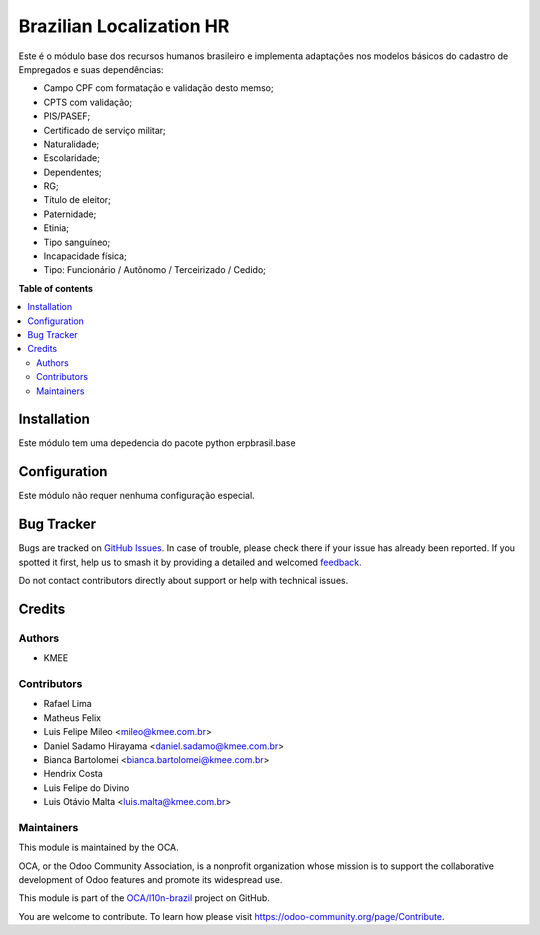 =========================
Brazilian Localization HR
=========================

.. 
   !!!!!!!!!!!!!!!!!!!!!!!!!!!!!!!!!!!!!!!!!!!!!!!!!!!!
   !! This file is generated by oca-gen-addon-readme !!
   !! changes will be overwritten.                   !!
   !!!!!!!!!!!!!!!!!!!!!!!!!!!!!!!!!!!!!!!!!!!!!!!!!!!!
   !! source digest: sha256:6c54b6bb07a1a1237f27a7d8445bf5f0aaf3e70852721057cd69355afd0bc58c
   !!!!!!!!!!!!!!!!!!!!!!!!!!!!!!!!!!!!!!!!!!!!!!!!!!!!

.. |badge1| image:: https://img.shields.io/badge/maturity-Beta-yellow.png
    :target: https://odoo-community.org/page/development-status
    :alt: Beta
.. |badge2| image:: https://img.shields.io/badge/licence-AGPL--3-blue.png
    :target: http://www.gnu.org/licenses/agpl-3.0-standalone.html
    :alt: License: AGPL-3
.. |badge3| image:: https://img.shields.io/badge/github-OCA%2Fl10n--brazil-lightgray.png?logo=github
    :target: https://github.com/OCA/l10n-brazil/tree/14.0/l10n_br_hr
    :alt: OCA/l10n-brazil
.. |badge4| image:: https://img.shields.io/badge/weblate-Translate%20me-F47D42.png
    :target: https://translation.odoo-community.org/projects/l10n-brazil-14-0/l10n-brazil-14-0-l10n_br_hr
    :alt: Translate me on Weblate
.. |badge5| image:: https://img.shields.io/badge/runboat-Try%20me-875A7B.png
    :target: https://runboat.odoo-community.org/builds?repo=OCA/l10n-brazil&target_branch=14.0
    :alt: Try me on Runboat

|badge1| |badge2| |badge3| |badge4| |badge5|

Este é o módulo base dos recursos humanos brasileiro e implementa adaptações nos modelos básicos do cadastro de Empregados e suas dependências:

* Campo CPF com formatação e validação desto memso;
* CPTS com validação;
* PIS/PASEF;
* Certificado de serviço militar;
* Naturalidade;
* Escolaridade;
* Dependentes;
* RG;
* Título de eleitor;
* Paternidade;
* Etinia;
* Tipo sanguíneo;
* Incapacidade física;
* Tipo: Funcionário / Autônomo / Terceirizado / Cedido;

**Table of contents**

.. contents::
   :local:

Installation
============

Este módulo tem uma depedencia do pacote python erpbrasil.base

Configuration
=============

Este módulo não requer nenhuma configuração especial.

Bug Tracker
===========

Bugs are tracked on `GitHub Issues <https://github.com/OCA/l10n-brazil/issues>`_.
In case of trouble, please check there if your issue has already been reported.
If you spotted it first, help us to smash it by providing a detailed and welcomed
`feedback <https://github.com/OCA/l10n-brazil/issues/new?body=module:%20l10n_br_hr%0Aversion:%2014.0%0A%0A**Steps%20to%20reproduce**%0A-%20...%0A%0A**Current%20behavior**%0A%0A**Expected%20behavior**>`_.

Do not contact contributors directly about support or help with technical issues.

Credits
=======

Authors
~~~~~~~

* KMEE

Contributors
~~~~~~~~~~~~

* Rafael Lima
* Matheus Felix
* Luis Felipe Mileo <mileo@kmee.com.br>
* Daniel Sadamo Hirayama <daniel.sadamo@kmee.com.br>
* Bianca Bartolomei <bianca.bartolomei@kmee.com.br>
* Hendrix Costa
* Luis Felipe do Divino
* Luis Otávio Malta <luis.malta@kmee.com.br>

Maintainers
~~~~~~~~~~~

This module is maintained by the OCA.

.. image:: https://odoo-community.org/logo.png
   :alt: Odoo Community Association
   :target: https://odoo-community.org

OCA, or the Odoo Community Association, is a nonprofit organization whose
mission is to support the collaborative development of Odoo features and
promote its widespread use.

This module is part of the `OCA/l10n-brazil <https://github.com/OCA/l10n-brazil/tree/14.0/l10n_br_hr>`_ project on GitHub.

You are welcome to contribute. To learn how please visit https://odoo-community.org/page/Contribute.
